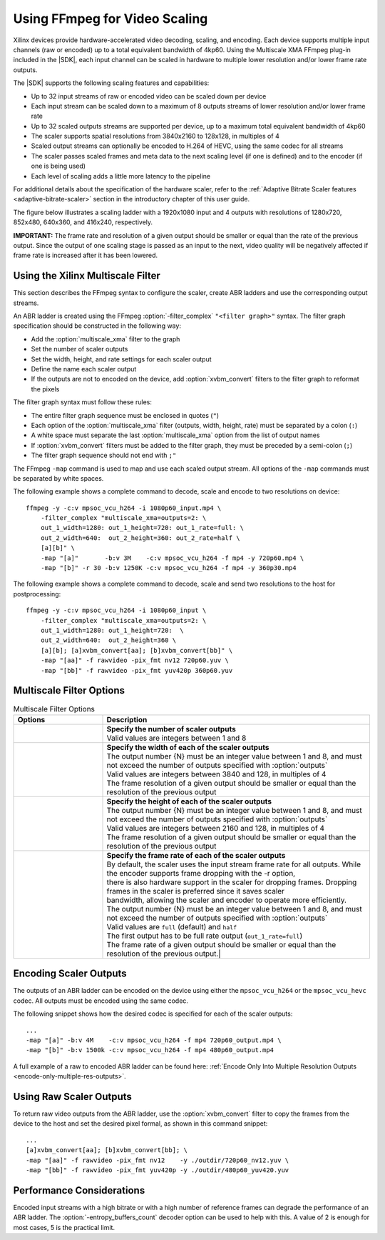 .. _using-ffmpeg-for-video-scaling:

*****************************************************
Using FFmpeg for Video Scaling
*****************************************************

Xilinx devices provide hardware-accelerated video decoding, scaling, and encoding. Each device supports multiple input channels (raw or encoded) up to a total equivalent bandwidth of 4kp60. Using the Multiscale XMA FFmpeg plug-in included in the |SDK|, each input channel can be scaled in hardware to multiple lower resolution and/or lower frame rate outputs.

The |SDK| supports the following scaling features and capabilities:

- Up to 32 input streams of raw or encoded video can be scaled down per device
- Each input stream can be scaled down to a maximum of 8 outputs streams of lower resolution and/or lower frame rate
- Up to 32 scaled outputs streams are supported per device, up to a maximum total equivalent bandwidth of 4kp60
- The scaler supports spatial resolutions from 3840x2160 to 128x128, in multiples of 4 
- Scaled output streams can optionally be encoded to H.264 of HEVC, using the same codec for all streams
- The scaler passes scaled frames and meta data to the next scaling level (if one is defined) and to the encoder (if one is being used)
- Each level of scaling adds a little more latency to the pipeline

For additional details about the specification of the hardware scaler, refer to the :ref:`Adaptive Bitrate Scaler features <adaptive-bitrate-scaler>` section in the introductory chapter of this user guide. 

The figure below illustrates a scaling ladder with a 1920x1080 input and 4 outputs with resolutions of 1280x720, 852x480, 640x360, and 416x240, respectively. 

.. image:: ./images/abr-ladder.png
    :alt: output from one rung is passed to the next for further scaling
    :align: center


**IMPORTANT:** The frame rate and resolution of a given output should be smaller or equal than the rate of the previous output. Since the output of one scaling stage is passed as an input to the next, video quality will be negatively affected if frame rate is increased after it has been lowered.


.. _using-the-multiscale-filter:

Using the Xilinx Multiscale Filter
==========================================

This section describes the FFmpeg syntax to configure the scaler, create ABR ladders and use the corresponding output streams.

An ABR ladder is created using the FFmpeg :option:`-filter_complex` ``"<filter graph>"`` syntax. The filter graph specification should be constructed in the following way:

- Add the :option:`multiscale_xma` filter to the graph   
- Set the number of scaler outputs
- Set the width, height, and rate settings for each scaler output 
- Define the name each scaler output
- If the outputs are not to encoded on the device, add :option:`xvbm_convert` filters to the filter graph to reformat the pixels

The filter graph syntax must follow these rules:

- The entire filter graph sequence must be enclosed in quotes (``"``)
- Each option of the :option:`multiscale_xma` filter (outputs, width, height, rate) must be separated by a colon (``:``)
- A white space must separate the last :option:`multiscale_xma` option from the list of output names
- If :option:`xvbm_convert` filters must be added to the filter graph, they must be preceded by a semi-colon (``;``)
- The filter graph sequence should not end with  ``;"``

The FFmpeg ``-map`` command is used to map and use each scaled output stream. All options of the ``-map`` commands must be separated by white spaces. 
 
The following example shows a complete command to decode, scale and encode to two resolutions on device::

    ffmpeg -y -c:v mpsoc_vcu_h264 -i 1080p60_input.mp4 \
        -filter_complex "multiscale_xma=outputs=2: \
        out_1_width=1280: out_1_height=720: out_1_rate=full: \
        out_2_width=640:  out_2_height=360: out_2_rate=half \
        [a][b]" \
        -map "[a]"       -b:v 3M    -c:v mpsoc_vcu_h264 -f mp4 -y 720p60.mp4 \
        -map "[b]" -r 30 -b:v 1250K -c:v mpsoc_vcu_h264 -f mp4 -y 360p30.mp4 

The following example shows a complete command to decode, scale and send two resolutions to the host for postprocessing::

    ffmpeg -y -c:v mpsoc_vcu_h264 -i 1080p60_input \
        -filter_complex "multiscale_xma=outputs=2: \
        out_1_width=1280: out_1_height=720:  \
        out_2_width=640:  out_2_height=360 \
        [a][b]; [a]xvbm_convert[aa]; [b]xvbm_convert[bb]" \
        -map "[aa]" -f rawvideo -pix_fmt nv12 720p60.yuv \
        -map "[bb]" -f rawvideo -pix_fmt yuv420p 360p60.yuv 


Multiscale Filter Options
==========================================

.. option:: multiscale_xma

  Filter implementing the Xilinx ABR multiscaler. Takes one input and up to 8 output streams. The complete list of options is described below.


.. list-table:: Multiscale Filter Options
   :widths: 25 75
   :header-rows: 1

   * - Options
     - Description
   * - .. option:: outputs    
     - | **Specify the number of scaler outputs** 
       | Valid values are integers between 1 and 8     
   * - .. option:: out_{N}_width
     - | **Specify the width of each of the scaler outputs**
       | The output number {N} must be an integer value between 1 and 8, and must not exceed the number of outputs specified with :option:`outputs`     
       | Valid values are integers between 3840 and 128, in multiples of 4  
       | The frame resolution of a given output should be smaller or equal than the resolution of the previous output
   * - .. option:: out_{N}_height
     - | **Specify the height of each of the scaler outputs**    
       | The output number {N} must be an integer value between 1 and 8, and must not exceed the number of outputs specified with :option:`outputs`     
       | Valid values are integers between 2160 and 128, in multiples of 4  
       | The frame resolution of a given output should be smaller or equal than the resolution of the previous output
   * - .. option:: out_{N}_rate
     - | **Specify the frame rate of each of the scaler outputs**
       | By default, the scaler uses the input stream frame rate for all outputs. While the encoder supports frame dropping with the -r option,
       | there is also hardware support in the scaler for dropping frames. Dropping frames in the scaler is preferred since it saves scaler
       | bandwidth, allowing the scaler and encoder to operate more efficiently.
       | The output number {N} must be an integer value between 1 and 8, and must not exceed the number of outputs specified with :option:`outputs`     
       | Valid values are ``full`` (default) and ``half``                 
       | The first output has to be full rate output (``out_1_rate=full``)
       | The frame rate of a given output should be smaller or equal than the resolution of the previous output.|


Encoding Scaler Outputs
=======================

The outputs of an ABR ladder can be encoded on the device using either the ``mpsoc_vcu_h264`` or the ``mpsoc_vcu_hevc`` codec. All outputs must be encoded using the same codec.

The following snippet shows how the desired codec is specified for each of the scaler outputs::

    ...
    -map "[a]" -b:v 4M    -c:v mpsoc_vcu_h264 -f mp4 720p60_output.mp4 \
    -map "[b]" -b:v 1500k -c:v mpsoc_vcu_h264 -f mp4 480p60_output.mp4 

A full example of a raw to encoded ABR ladder can be found here: :ref:`Encode Only Into Multiple Resolution Outputs <encode-only-multiple-res-outputs>`.


Using Raw Scaler Outputs
========================

To return raw video outputs from the ABR ladder, use the :option:`xvbm_convert` filter to copy the frames from the device to the host and set the desired pixel formal, as shown in this command snippet::

    ...
    [a]xvbm_convert[aa]; [b]xvbm_convert[bb]; \
    -map "[aa]" -f rawvideo -pix_fmt nv12    -y ./outdir/720p60_nv12.yuv \
    -map "[bb]" -f rawvideo -pix_fmt yuv420p -y ./outdir/480p60_yuv420.yuv

Performance Considerations
==========================
Encoded input streams with a high bitrate or with a high number of reference frames can degrade the performance of an ABR ladder. The :option:`-entropy_buffers_count` decoder option can be used to help with this. A value of 2 is enough for most cases, 5 is the practical limit.

..
  ------------
  
  © Copyright 2020-2021 Xilinx, Inc.
  
  Licensed under the Apache License, Version 2.0 (the "License"); you may not use this file except in compliance with the License. You may obtain a copy of the License at
  
  http://www.apache.org/licenses/LICENSE-2.0
  
  Unless required by applicable law or agreed to in writing, software distributed under the License is distributed on an "AS IS" BASIS, WITHOUT WARRANTIES OR CONDITIONS OF ANY KIND, either express or implied. See the License for the specific language governing permissions and limitations under the License.